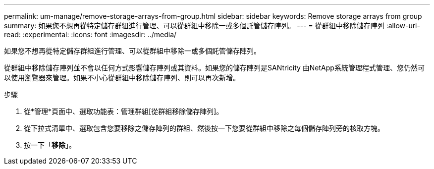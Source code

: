 ---
permalink: um-manage/remove-storage-arrays-from-group.html 
sidebar: sidebar 
keywords: Remove storage arrays from group 
summary: 如果您不想再從特定儲存群組進行管理、可以從群組中移除一或多個託管儲存陣列。 
---
= 從群組中移除儲存陣列
:allow-uri-read: 
:experimental: 
:icons: font
:imagesdir: ../media/


[role="lead"]
如果您不想再從特定儲存群組進行管理、可以從群組中移除一或多個託管儲存陣列。

從群組中移除儲存陣列並不會以任何方式影響儲存陣列或其資料。如果您的儲存陣列是SANtricity 由NetApp系統管理程式管理、您仍然可以使用瀏覽器來管理。如果不小心從群組中移除儲存陣列、則可以再次新增。

.步驟
. 從*管理*頁面中、選取功能表：管理群組[從群組移除儲存陣列]。
. 從下拉式清單中、選取包含您要移除之儲存陣列的群組、然後按一下您要從群組中移除之每個儲存陣列旁的核取方塊。
. 按一下「*移除*」。

